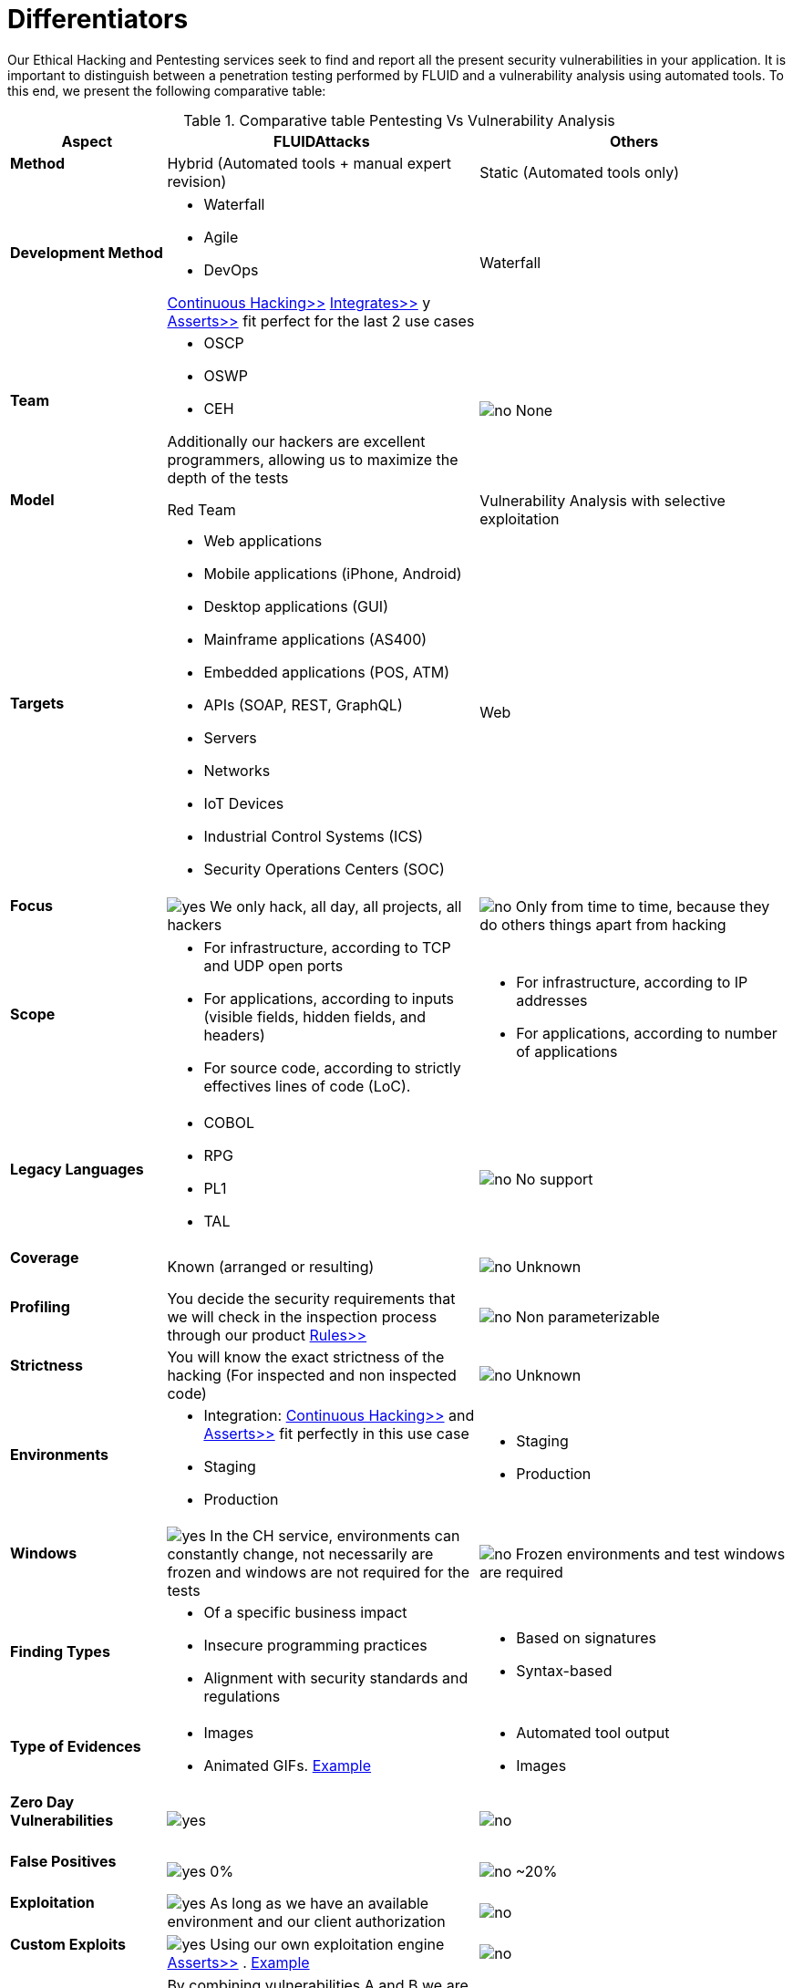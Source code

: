 :slug: services/differentiators/
:category: services
:description: Our Ethical Hacking and Pentesting services seek to find and report all the present security vulnerabilities in your application. It is important to distinguish between a penetration testing performed by FLUID and a vulnerability analysis using automated tools.
:keywords: FLUID, Ethical Hacking, Pentesting, Analysis, Vulnerabilities, Comparison.
:translate: servicios/diferenciadores/
:yes: image:yes.png[yes]
:no: image:no.png[no]

= Differentiators

{description} To this end, we present the following comparative table:

.Comparative table Pentesting Vs Vulnerability Analysis
[role="tb-fluid tb-row"]
[cols="1,2,2", options="header"]
|====
| Aspect
| FLUIDAttacks
| Others

a|==== Method
| Hybrid (Automated tools + manual expert revision)
| Static (Automated tools only)

a|==== Development Method
a|* Waterfall
* Agile
* +DevOps+ 

[button]#link:../../services/continuous-hacking/[Continuous Hacking>>]# 
[button]#link:../../products/integrates/[Integrates>>]# 
y [button]#link:../../products/asserts/[Asserts>>]#
fit perfect for the last 2 use cases
| Waterfall

a|==== Team
a|* +OSCP+
* +OSWP+
* +CEH+ 

Additionally our hackers are excellent programmers, 
allowing us to maximize the depth of the tests
| {no} None

a|==== Model
| +Red Team+
| Vulnerability Analysis with selective exploitation

a|==== Targets
a|* Web applications
* Mobile applications (iPhone, Android)
* Desktop applications (+GUI+)
* Mainframe applications (+AS400+)
* Embedded applications (+POS+, +ATM+)
* +APIs+ (+SOAP+, +REST+, +GraphQL+)
* Servers
* Networks
* +IoT+ Devices
* Industrial Control Systems (+ICS+)
* Security Operations Centers (+SOC+)
| Web

a|==== Focus 
| {yes} We only hack, all day, all projects, all hackers
| {no} Only from time to time, 
because they do others things apart from hacking

a|==== Scope
a|* For infrastructure, according to +TCP+ and +UDP+ open ports
* For applications, according to inputs
(visible fields, hidden fields, and headers)
* For source code, according to strictly effectives lines of code (+LoC+).
a|* For infrastructure, according to +IP+ addresses
* For applications, according to number of applications

a|==== Legacy Languages
a|* +COBOL+ 
* +RPG+
* +PL1+
* +TAL+
| {no} No support

a|==== Coverage
| Known (arranged or resulting)
| {no} Unknown

a|==== Profiling
| You decide the security requirements 
that we will check in the inspection process 
through our product [button]#link:../../products/rules/[Rules>>]# 
| {no} Non parameterizable 

a|==== Strictness
| You will know the exact strictness of the hacking
(For inspected and non inspected code)
| {no} Unknown

a|==== Environments
a|* Integration: 
[button]#link:../../services/continuous-hacking/[Continuous Hacking>>]# 
and [button]#link:../../products/asserts/[Asserts>>]#
fit perfectly in this use case
* Staging
* Production
a|* Staging
* Production

a|==== Windows
| {yes} In the +CH+ service, environments can constantly change, 
not necessarily are frozen and windows are not required for the tests
| {no} Frozen environments and test windows are required

a|==== Finding Types
a|* Of a specific business impact
* Insecure programming practices
* Alignment with security standards and regulations
a|* Based on signatures
* Syntax-based

a|==== Type of Evidences
a|* Images
* Animated +GIFs+.
link:../../products/integrates/#vulnerability-evidences[Example]
a|* Automated tool output
* Images

a|==== Zero Day Vulnerabilities
| {yes}
| {no}

a|==== False Positives
| {yes} 0%
| {no} ~20%

a|==== Exploitation
| {yes} As long as we have an available environment 
and our client authorization
| {no}

a|==== Custom Exploits
| {yes} Using our own exploitation engine
[button]#link:../../products/asserts/[Asserts>>]# .
link:../../products/integrates/#exploit[Example]
| {no}

a|==== Correlation
| By combining vulnerabilities +A+ and +B+ we are able to find 
a new vulnerability +C+ of greater impact which may compromise more registers
| Only detects vulnerabilities +A+ and +B+ but it's not able to correlate them 

a|==== Compromised Records
| {yes} link:../../products/integrates/#compromised-records[Example]
| {no}

a|==== Cycles
| Multiple cyles in our service 
[button]#link:../../services/continuous-hacking/[Continuous Hacking>>]#
| {no}  Only 1

a|==== link:../../blog/replaced-machines/[Leaks]
| 0% on the agreed link:#scope[scope]
| ~65% on the agreed link:#scope[scope]

a|==== Remediation
a|* During the project you can request clarifications 
directly to our hackers via
[button]#link:../../products/integrates/[Integrates>>]#. 
link:../../products/integrates/#doubts-regarding-the-vulnerabilities[Example]
* You can use our detailed remediation guides via
[button]#link:../../products/defends/[Defends>>]# 
| {no}

a|==== Deliverables
| Real-time documentation web system
[button]#link:../../products/integrates/[Integrates>>]#
a|* Manually-made Word document
* Tool reports without discarding false positives
|====
